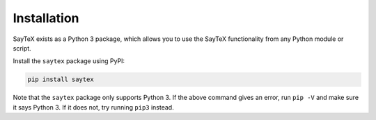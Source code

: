 Installation
=================

SayTeX exists as a Python 3 package, which allows you to use the SayTeX functionality
from any Python module or script.

Install the ``saytex`` package using PyPI:

.. code-block:: bash

    pip install saytex

Note that the ``saytex`` package only supports Python 3. If the above
command gives an error, run ``pip -V`` and make sure it says Python 3. If
it does not, try running ``pip3`` instead.
